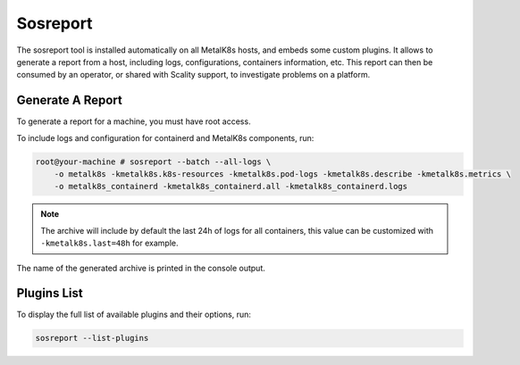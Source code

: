 Sosreport
=========

The sosreport tool is installed automatically on all MetalK8s hosts,
and embeds some custom plugins.
It allows to generate a report from a host, including logs, configurations,
containers information, etc.
This report can then be consumed by an operator, or shared with Scality
support, to investigate problems on a platform.

.. _sosreport-generate-report:

Generate A Report
-----------------

To generate a report for a machine, you must have root access.

To include logs and configuration for containerd and MetalK8s components, run:

.. code-block:: console

   root@your-machine # sosreport --batch --all-logs \
       -o metalk8s -kmetalk8s.k8s-resources -kmetalk8s.pod-logs -kmetalk8s.describe -kmetalk8s.metrics \
       -o metalk8s_containerd -kmetalk8s_containerd.all -kmetalk8s_containerd.logs

.. note::

   The archive will include by default the last 24h of logs for all containers,
   this value can be customized with ``-kmetalk8s.last=48h`` for example.

The name of the generated archive is printed in the console output.

Plugins List
------------

To display the full list of available plugins and their options, run:

.. code-block:: shell

   sosreport --list-plugins

